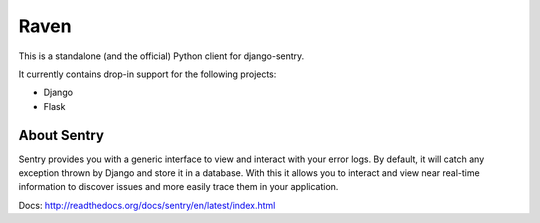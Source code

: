 Raven
=====

This is a standalone (and the official) Python client for django-sentry.

It currently contains drop-in support for the following projects:

- Django
- Flask


About Sentry
------------

Sentry provides you with a generic interface to view and interact with your error logs. By
default, it will catch any exception thrown by Django and store it in a database. With this
it allows you to interact and view near real-time information to discover issues and more
easily trace them in your application.


Docs: http://readthedocs.org/docs/sentry/en/latest/index.html